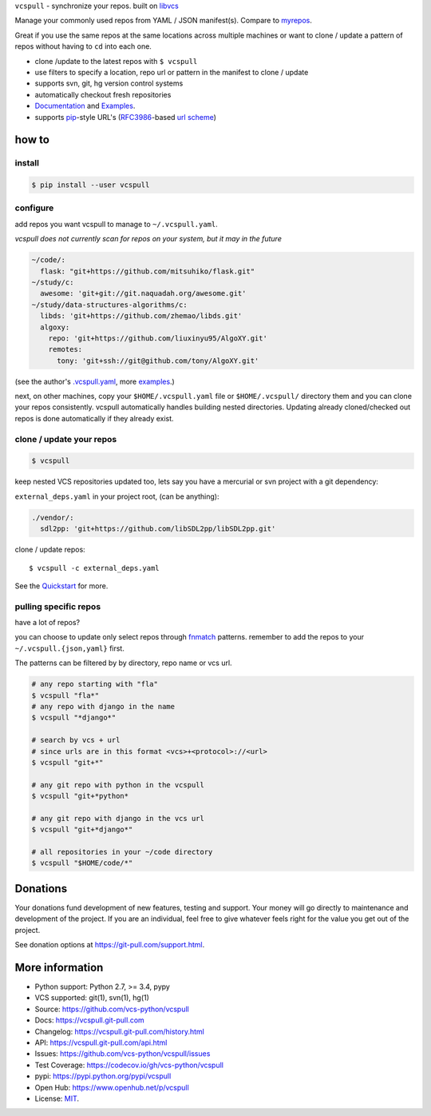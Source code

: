``vcspull`` - synchronize your repos. built on `libvcs`_

|pypi| |docs| |build-status| |coverage| |license|

Manage your commonly used repos from YAML / JSON manifest(s).
Compare to `myrepos`_.

Great if you use the same repos at the same locations across multiple
machines or want to clone / update a pattern of repos without having
to ``cd`` into each one.

* clone  /update to the latest repos with ``$ vcspull``
* use filters to specify a location, repo url or pattern
  in the manifest to clone / update
* supports svn, git, hg version control systems
* automatically checkout fresh repositories
* `Documentation`_  and `Examples`_.
* supports `pip`_-style URL's (`RFC3986`_-based `url scheme`_)

.. _myrepos: http://myrepos.branchable.com/

how to
------

install
"""""""

.. code-block:: sh

    $ pip install --user vcspull

configure
"""""""""

add repos you want vcspull to manage to ``~/.vcspull.yaml``.

*vcspull does not currently scan for repos on your system, but it may in
the future*

.. code-block:: yaml
   
    ~/code/:
      flask: "git+https://github.com/mitsuhiko/flask.git"
    ~/study/c:
      awesome: 'git+git://git.naquadah.org/awesome.git'
    ~/study/data-structures-algorithms/c:
      libds: 'git+https://github.com/zhemao/libds.git'
      algoxy: 
        repo: 'git+https://github.com/liuxinyu95/AlgoXY.git'
        remotes:
          tony: 'git+ssh://git@github.com/tony/AlgoXY.git'

(see the author's `.vcspull.yaml`_, more `examples`_.)

next, on other machines, copy your ``$HOME/.vcspull.yaml`` file
or ``$HOME/.vcspull/`` directory them and you can clone your repos
consistently. vcspull automatically handles building nested
directories. Updating already cloned/checked out repos is done
automatically if they already exist.

clone / update your repos
"""""""""""""""""""""""""

.. code-block:: bash
    
    $ vcspull

keep nested VCS repositories updated too, lets say you have a mercurial or
svn project with a git dependency:

``external_deps.yaml`` in your project root, (can be anything):

.. code-block:: yaml

   ./vendor/:
     sdl2pp: 'git+https://github.com/libSDL2pp/libSDL2pp.git'

clone / update repos::

    $ vcspull -c external_deps.yaml

See the `Quickstart`_ for more.

pulling specific repos
""""""""""""""""""""""

have a lot of repos?

you can choose to update only select repos through `fnmatch`_ patterns.
remember to add the repos to your ``~/.vcspull.{json,yaml}`` first.

The patterns can be filtered by by directory, repo name or vcs url.

.. code-block:: bash

    # any repo starting with "fla"
    $ vcspull "fla*"
    # any repo with django in the name
    $ vcspull "*django*"

    # search by vcs + url
    # since urls are in this format <vcs>+<protocol>://<url>
    $ vcspull "git+*"

    # any git repo with python in the vcspull
    $ vcspull "git+*python*

    # any git repo with django in the vcs url
    $ vcspull "git+*django*"

    # all repositories in your ~/code directory
    $ vcspull "$HOME/code/*"

.. image:: https://raw.github.com/vcs-python/vcspull/master/doc/_static/vcspull-demo.gif
    :scale: 100%
    :width: 45%
    :align: center

Donations
---------

Your donations fund development of new features, testing and support.
Your money will go directly to maintenance and development of the project.
If you are an individual, feel free to give whatever feels right for the
value you get out of the project.

See donation options at https://git-pull.com/support.html.

More information 
----------------
- Python support: Python 2.7, >= 3.4, pypy
- VCS supported: git(1), svn(1), hg(1)
- Source: https://github.com/vcs-python/vcspull
- Docs: https://vcspull.git-pull.com
- Changelog: https://vcspull.git-pull.com/history.html
- API: https://vcspull.git-pull.com/api.html
- Issues: https://github.com/vcs-python/vcspull/issues
- Test Coverage: https://codecov.io/gh/vcs-python/vcspull
- pypi: https://pypi.python.org/pypi/vcspull
- Open Hub: https://www.openhub.net/p/vcspull
- License: `MIT`_.

.. _MIT: https://opensource.org/licenses/MIT
.. _Documentation: https://vcspull.git-pull.com/
.. _Quickstart: https://vcspull.git-pull.com/quickstart.html
.. _pip: http://www.pip-installer.org/
.. _url scheme: http://www.pip-installer.org/logic.html#vcs-support
.. _libvcs: https://github.com/tony/libvcs
.. _RFC3986: http://tools.ietf.org/html/rfc3986.html
.. _.vcspull.yaml: https://github.com/tony/.dot-config/blob/master/.vcspull.yaml
.. _examples: https://vcspull.git-pull.com/examples.html
.. _fnmatch: http://pubs.opengroup.org/onlinepubs/009695399/functions/fnmatch.html

.. |pypi| image:: https://img.shields.io/pypi/v/vcspull.svg
    :alt: Python Package
    :target: http://badge.fury.io/py/vcspull

.. |build-status| image:: https://img.shields.io/travis/vcs-python/vcspull.svg
   :alt: Build Status
   :target: https://travis-ci.org/vcs-python/vcspull

.. |coverage| image:: https://codecov.io/gh/vcs-python/vcspull/branch/master/graph/badge.svg
    :alt: Code Coverage
    :target: https://codecov.io/gh/vcs-python/vcspull
    
.. |license| image:: https://img.shields.io/github/license/vcs-python/vcspull.svg
    :alt: License 

.. |docs| image:: https://readthedocs.org/projects/vcspull/badge/?version=latest
    :alt: Documentation Status
    :scale: 100%
    :target: https://readthedocs.org/projects/vcspull/
